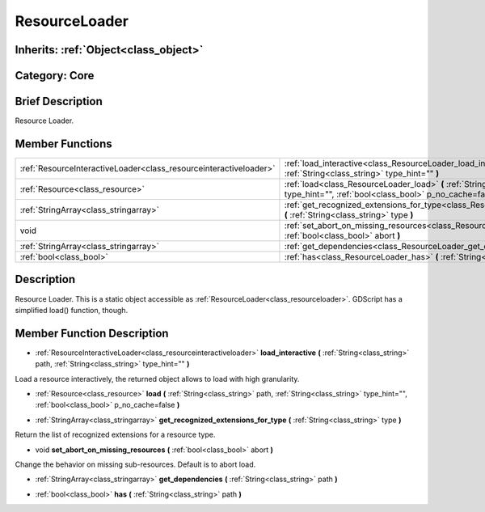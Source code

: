 .. _class_ResourceLoader:

ResourceLoader
==============

Inherits: :ref:`Object<class_object>`
-------------------------------------

Category: Core
--------------

Brief Description
-----------------

Resource Loader.

Member Functions
----------------

+--------------------------------------------------------------------+---------------------------------------------------------------------------------------------------------------------------------------------------------------------------+
| :ref:`ResourceInteractiveLoader<class_resourceinteractiveloader>`  | :ref:`load_interactive<class_ResourceLoader_load_interactive>`  **(** :ref:`String<class_string>` path, :ref:`String<class_string>` type_hint=""  **)**                   |
+--------------------------------------------------------------------+---------------------------------------------------------------------------------------------------------------------------------------------------------------------------+
| :ref:`Resource<class_resource>`                                    | :ref:`load<class_ResourceLoader_load>`  **(** :ref:`String<class_string>` path, :ref:`String<class_string>` type_hint="", :ref:`bool<class_bool>` p_no_cache=false  **)** |
+--------------------------------------------------------------------+---------------------------------------------------------------------------------------------------------------------------------------------------------------------------+
| :ref:`StringArray<class_stringarray>`                              | :ref:`get_recognized_extensions_for_type<class_ResourceLoader_get_recognized_extensions_for_type>`  **(** :ref:`String<class_string>` type  **)**                         |
+--------------------------------------------------------------------+---------------------------------------------------------------------------------------------------------------------------------------------------------------------------+
| void                                                               | :ref:`set_abort_on_missing_resources<class_ResourceLoader_set_abort_on_missing_resources>`  **(** :ref:`bool<class_bool>` abort  **)**                                    |
+--------------------------------------------------------------------+---------------------------------------------------------------------------------------------------------------------------------------------------------------------------+
| :ref:`StringArray<class_stringarray>`                              | :ref:`get_dependencies<class_ResourceLoader_get_dependencies>`  **(** :ref:`String<class_string>` path  **)**                                                             |
+--------------------------------------------------------------------+---------------------------------------------------------------------------------------------------------------------------------------------------------------------------+
| :ref:`bool<class_bool>`                                            | :ref:`has<class_ResourceLoader_has>`  **(** :ref:`String<class_string>` path  **)**                                                                                       |
+--------------------------------------------------------------------+---------------------------------------------------------------------------------------------------------------------------------------------------------------------------+

Description
-----------

Resource Loader. This is a static object accessible as :ref:`ResourceLoader<class_resourceloader>`. GDScript has a simplified load() function, though.

Member Function Description
---------------------------

.. _class_ResourceLoader_load_interactive:

- :ref:`ResourceInteractiveLoader<class_resourceinteractiveloader>`  **load_interactive**  **(** :ref:`String<class_string>` path, :ref:`String<class_string>` type_hint=""  **)**

Load a resource interactively, the returned object allows to load with high granularity.

.. _class_ResourceLoader_load:

- :ref:`Resource<class_resource>`  **load**  **(** :ref:`String<class_string>` path, :ref:`String<class_string>` type_hint="", :ref:`bool<class_bool>` p_no_cache=false  **)**

.. _class_ResourceLoader_get_recognized_extensions_for_type:

- :ref:`StringArray<class_stringarray>`  **get_recognized_extensions_for_type**  **(** :ref:`String<class_string>` type  **)**

Return the list of recognized extensions for a resource type.

.. _class_ResourceLoader_set_abort_on_missing_resources:

- void  **set_abort_on_missing_resources**  **(** :ref:`bool<class_bool>` abort  **)**

Change the behavior on missing sub-resources. Default is to abort load.

.. _class_ResourceLoader_get_dependencies:

- :ref:`StringArray<class_stringarray>`  **get_dependencies**  **(** :ref:`String<class_string>` path  **)**

.. _class_ResourceLoader_has:

- :ref:`bool<class_bool>`  **has**  **(** :ref:`String<class_string>` path  **)**


